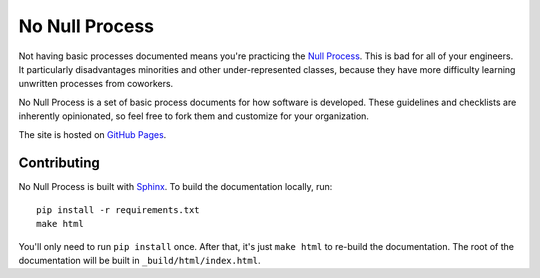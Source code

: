 No Null Process
================

Not having basic processes documented means you're practicing the `Null Process
<https://kateheddleston.com/blog/the-null-process>`_. This is bad for all of
your engineers. It particularly disadvantages minorities and other
under-represented classes, because they have more difficulty learning unwritten
processes from coworkers.

No Null Process is a set of basic process documents for how software is
developed. These guidelines and checklists are inherently opinionated, so feel
free to fork them and customize for your organization.

The site is hosted on `GitHub Pages
<http://jazztpt.github.io/NoNullProcess/>`_.

Contributing
------------

No Null Process is built with `Sphinx`_. To build the
documentation locally, run::

    pip install -r requirements.txt
    make html

You'll only need to run ``pip install`` once. After that, it's just ``make
html`` to re-build the documentation. The root of the documentation will be
built in ``_build/html/index.html``.

.. _Sphinx: http://sphinx-doc.org/
